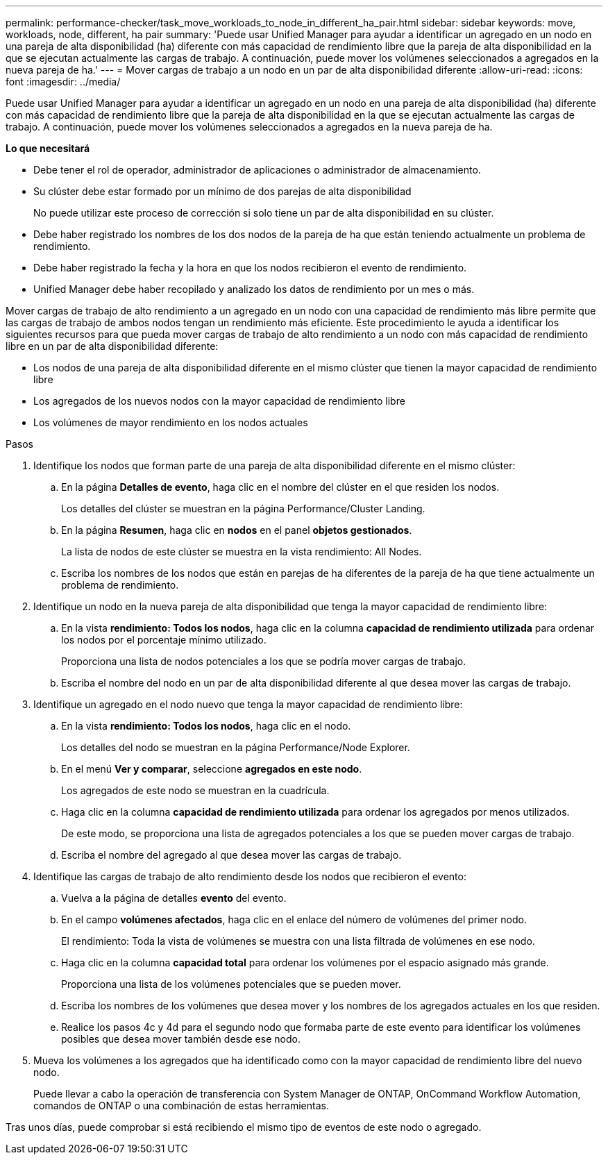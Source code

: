 ---
permalink: performance-checker/task_move_workloads_to_node_in_different_ha_pair.html 
sidebar: sidebar 
keywords: move, workloads, node, different, ha pair 
summary: 'Puede usar Unified Manager para ayudar a identificar un agregado en un nodo en una pareja de alta disponibilidad (ha) diferente con más capacidad de rendimiento libre que la pareja de alta disponibilidad en la que se ejecutan actualmente las cargas de trabajo. A continuación, puede mover los volúmenes seleccionados a agregados en la nueva pareja de ha.' 
---
= Mover cargas de trabajo a un nodo en un par de alta disponibilidad diferente
:allow-uri-read: 
:icons: font
:imagesdir: ../media/


[role="lead"]
Puede usar Unified Manager para ayudar a identificar un agregado en un nodo en una pareja de alta disponibilidad (ha) diferente con más capacidad de rendimiento libre que la pareja de alta disponibilidad en la que se ejecutan actualmente las cargas de trabajo. A continuación, puede mover los volúmenes seleccionados a agregados en la nueva pareja de ha.

*Lo que necesitará*

* Debe tener el rol de operador, administrador de aplicaciones o administrador de almacenamiento.
* Su clúster debe estar formado por un mínimo de dos parejas de alta disponibilidad
+
No puede utilizar este proceso de corrección si solo tiene un par de alta disponibilidad en su clúster.

* Debe haber registrado los nombres de los dos nodos de la pareja de ha que están teniendo actualmente un problema de rendimiento.
* Debe haber registrado la fecha y la hora en que los nodos recibieron el evento de rendimiento.
* Unified Manager debe haber recopilado y analizado los datos de rendimiento por un mes o más.


Mover cargas de trabajo de alto rendimiento a un agregado en un nodo con una capacidad de rendimiento más libre permite que las cargas de trabajo de ambos nodos tengan un rendimiento más eficiente. Este procedimiento le ayuda a identificar los siguientes recursos para que pueda mover cargas de trabajo de alto rendimiento a un nodo con más capacidad de rendimiento libre en un par de alta disponibilidad diferente:

* Los nodos de una pareja de alta disponibilidad diferente en el mismo clúster que tienen la mayor capacidad de rendimiento libre
* Los agregados de los nuevos nodos con la mayor capacidad de rendimiento libre
* Los volúmenes de mayor rendimiento en los nodos actuales


.Pasos
. Identifique los nodos que forman parte de una pareja de alta disponibilidad diferente en el mismo clúster:
+
.. En la página *Detalles de evento*, haga clic en el nombre del clúster en el que residen los nodos.
+
Los detalles del clúster se muestran en la página Performance/Cluster Landing.

.. En la página *Resumen*, haga clic en *nodos* en el panel *objetos gestionados*.
+
La lista de nodos de este clúster se muestra en la vista rendimiento: All Nodes.

.. Escriba los nombres de los nodos que están en parejas de ha diferentes de la pareja de ha que tiene actualmente un problema de rendimiento.


. Identifique un nodo en la nueva pareja de alta disponibilidad que tenga la mayor capacidad de rendimiento libre:
+
.. En la vista *rendimiento: Todos los nodos*, haga clic en la columna *capacidad de rendimiento utilizada* para ordenar los nodos por el porcentaje mínimo utilizado.
+
Proporciona una lista de nodos potenciales a los que se podría mover cargas de trabajo.

.. Escriba el nombre del nodo en un par de alta disponibilidad diferente al que desea mover las cargas de trabajo.


. Identifique un agregado en el nodo nuevo que tenga la mayor capacidad de rendimiento libre:
+
.. En la vista *rendimiento: Todos los nodos*, haga clic en el nodo.
+
Los detalles del nodo se muestran en la página Performance/Node Explorer.

.. En el menú *Ver y comparar*, seleccione *agregados en este nodo*.
+
Los agregados de este nodo se muestran en la cuadrícula.

.. Haga clic en la columna *capacidad de rendimiento utilizada* para ordenar los agregados por menos utilizados.
+
De este modo, se proporciona una lista de agregados potenciales a los que se pueden mover cargas de trabajo.

.. Escriba el nombre del agregado al que desea mover las cargas de trabajo.


. Identifique las cargas de trabajo de alto rendimiento desde los nodos que recibieron el evento:
+
.. Vuelva a la página de detalles *evento* del evento.
.. En el campo *volúmenes afectados*, haga clic en el enlace del número de volúmenes del primer nodo.
+
El rendimiento: Toda la vista de volúmenes se muestra con una lista filtrada de volúmenes en ese nodo.

.. Haga clic en la columna *capacidad total* para ordenar los volúmenes por el espacio asignado más grande.
+
Proporciona una lista de los volúmenes potenciales que se pueden mover.

.. Escriba los nombres de los volúmenes que desea mover y los nombres de los agregados actuales en los que residen.
.. Realice los pasos 4c y 4d para el segundo nodo que formaba parte de este evento para identificar los volúmenes posibles que desea mover también desde ese nodo.


. Mueva los volúmenes a los agregados que ha identificado como con la mayor capacidad de rendimiento libre del nuevo nodo.
+
Puede llevar a cabo la operación de transferencia con System Manager de ONTAP, OnCommand Workflow Automation, comandos de ONTAP o una combinación de estas herramientas.



Tras unos días, puede comprobar si está recibiendo el mismo tipo de eventos de este nodo o agregado.
